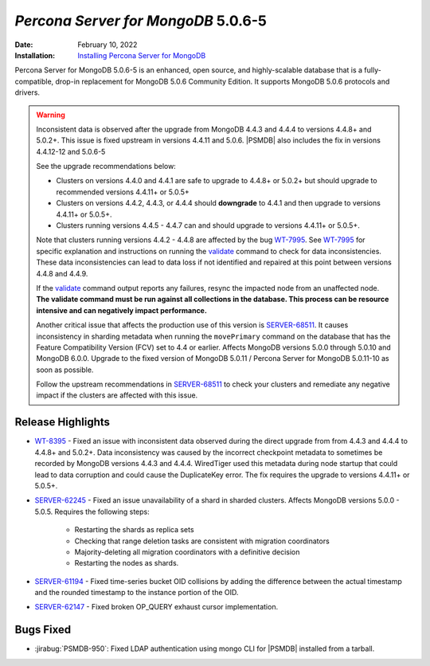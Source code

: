 .. _PSMDB-5.0.6-5:

================================================================================
*Percona Server for MongoDB* 5.0.6-5
================================================================================

:Date: February 10, 2022
:Installation: `Installing Percona Server for MongoDB <https://www.percona.com/doc/percona-server-for-mongodb/5.0/install/index.html>`_

Percona Server for MongoDB 5.0.6-5 is an enhanced, open source, and highly-scalable database that is a
fully-compatible, drop-in replacement for MongoDB 5.0.6 Community Edition.
It supports MongoDB 5.0.6 protocols and drivers.

.. warning::

   Inconsistent data is observed after the upgrade from MongoDB 4.4.3 and 4.4.4 to versions 4.4.8+ and 5.0.2+.
   This issue is fixed upstream in versions 4.4.11 and 5.0.6. |PSMDB| also includes the fix in versions 4.4.12-12 and 5.0.6-5

   See the upgrade recommendations below:
   
   - Clusters on versions 4.4.0 and 4.4.1 are safe to upgrade to 4.4.8+ or 5.0.2+ but should upgrade to recommended versions 4.4.11+ or 5.0.5+
   - Clusters on versions 4.4.2, 4.4.3, or 4.4.4 should **downgrade** to 4.4.1 and then upgrade to versions  4.4.11+ or 5.0.5+. 
   - Clusters running versions 4.4.5 - 4.4.7 can and should upgrade to versions 4.4.11+ or 5.0.5+. 
   
   Note that clusters running versions 4.4.2 - 4.4.8 are affected by the bug `WT-7995 <https://jira.mongodb.org/browse/WT-7995>`_. See `WT-7995 <https://jira.mongodb.org/browse/WT-7995>`_ for specific explanation and instructions on running the `validate <https://docs.mongodb.com/manual/reference/command/validate/>`_ command to check for data inconsistencies. These data inconsistencies can lead to data loss if not identified and repaired at this point between versions 4.4.8 and 4.4.9.

   If the `validate <https://docs.mongodb.com/manual/reference/command/validate/>`_  command output reports any failures, resync the impacted node from an unaffected node.   **The validate command must be run against all collections in the database. This process can be resource intensive and can negatively impact performance.**

   Another critical issue that affects the production use of this version is `SERVER-68511 <https://jira.mongodb.org/browse/SERVER-68511>`_. It causes inconsistency in sharding metadata when running the ``movePrimary`` command on the database that has the Feature Compatibility Version (FCV) set to 4.4 or earlier. Affects MongoDB versions 5.0.0 through 5.0.10 and MongoDB 6.0.0. Upgrade to the fixed version of MongoDB 5.0.11 / Percona Server for MongoDB 5.0.11-10 as soon as possible. 

   Follow the upstream recommendations in `SERVER-68511 <https://jira.mongodb.org/browse/SERVER-68511>`_ to check your clusters and remediate any negative impact if the clusters are affected with this issue.

Release Highlights
==================

* `WT-8395 <https://jira.mongodb.org/browse/WT-8395>`_ - Fixed an issue with inconsistent data observed during the direct upgrade from from 4.4.3 and 4.4.4 to 4.4.8+ and 5.0.2+. Data inconsistency was caused by the incorrect checkpoint metadata to sometimes be recorded by MongoDB versions 4.4.3 and 4.4.4. WiredTiger used this metadata during node startup that could lead to data corruption and could cause the DuplicateKey error. The fix requires the upgrade to versions 4.4.11+ or 5.0.5+.
* `SERVER-62245 <https://jira.mongodb.org/browse/SERVER-62245>`_ - Fixed an issue unavailability of a shard in sharded clusters. Affects MongoDB versions 5.0.0 - 5.0.5. Requires the following steps:

   - Restarting the shards as replica sets 
   - Checking that range deletion tasks are consistent with migration coordinators 
   - Majority-deleting all migration coordinators with a definitive decision
   - Restarting the nodes as shards.
    
* `SERVER-61194 <https://jira.mongodb.org/browse/SERVER-61194>`_ - Fixed time-series bucket OID collisions by adding the difference between the actual timestamp and the rounded timestamp to the instance portion of the OID.
* `SERVER-62147 <https://jira.mongodb.org/browse/SERVER-62147>`_ - Fixed broken OP_QUERY exhaust cursor implementation.


Bugs Fixed
================================================================================

* :jirabug:`PSMDB-950`: Fixed LDAP authentication using mongo CLI for |PSMDB| installed from a tarball.


